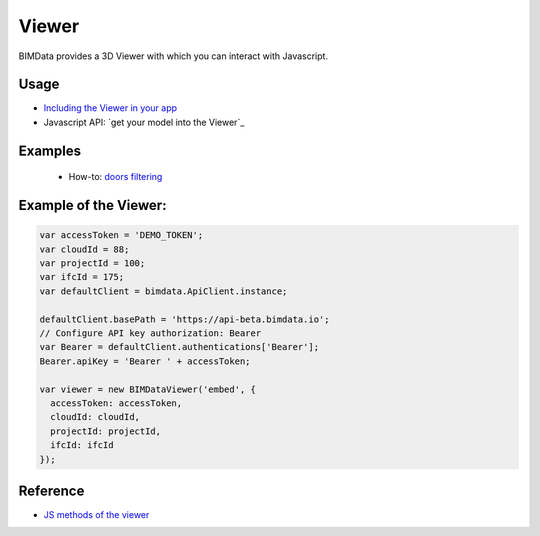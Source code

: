 .. meta::
   :github: https://github.com/bimdata/documentation/blob/dev/doc_sphinx/viewer/index.rst

=======================
Viewer
=======================

BIMData provides a 3D Viewer with which you can interact with Javascript.

Usage
=================

* `Including the Viewer in your app`_
* Javascript API: `get your model into the Viewer`_


Examples
===============

 * How-to: `doors filtering`_


Example of the Viewer:
==========================

.. code-block:: javascript

      var accessToken = 'DEMO_TOKEN';
      var cloudId = 88;
      var projectId = 100;
      var ifcId = 175;
      var defaultClient = bimdata.ApiClient.instance;
      
      defaultClient.basePath = 'https://api-beta.bimdata.io';
      // Configure API key authorization: Bearer
      var Bearer = defaultClient.authentications['Bearer'];
      Bearer.apiKey = 'Bearer ' + accessToken;
      
      var viewer = new BIMDataViewer('embed', {
        accessToken: accessToken,
        cloudId: cloudId,
        projectId: projectId,
        ifcId: ifcId
      });

.. raw:: html
   :file: ../_static/simple_viewer.html


Reference
================

* `JS methods of the viewer`_



.. _Including the Viewer in your app: ../viewer/include_viewer.html
.. _doors filtering: ../viewer/example_doors.html
.. _zoom in the model and focus on an element: ../viewer/zoom_in_the_model.html
.. _JS methods of the viewer: ../viewer/parameters.html




